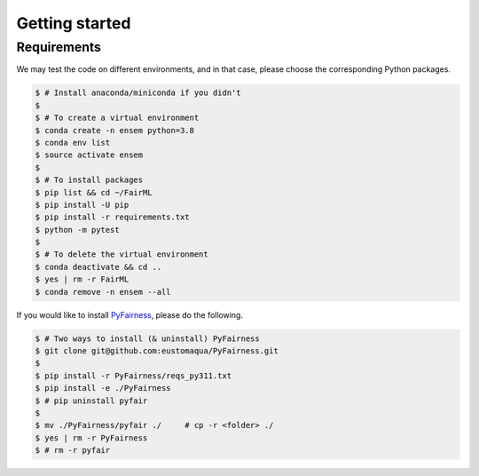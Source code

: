 .. quickstart.rst


================
Getting started
================


Requirements
-------------

We may test the code on different environments, and in that case, please choose the corresponding Python packages.

.. code-block:: console

  $ # Install anaconda/miniconda if you didn't
  $
  $ # To create a virtual environment
  $ conda create -n ensem python=3.8
  $ conda env list
  $ source activate ensem
  $
  $ # To install packages
  $ pip list && cd ~/FairML
  $ pip install -U pip
  $ pip install -r requirements.txt
  $ python -m pytest
  $
  $ # To delete the virtual environment
  $ conda deactivate && cd ..
  $ yes | rm -r FairML
  $ conda remove -n ensem --all


If you would like to install `PyFairness <https://github.com/eustomaqua/PyFairness>`_, please do the following.

.. code-block:: console
  
  $ # Two ways to install (& uninstall) PyFairness
  $ git clone git@github.com:eustomaqua/PyFairness.git
  $
  $ pip install -r PyFairness/reqs_py311.txt
  $ pip install -e ./PyFairness
  $ # pip uninstall pyfair
  $
  $ mv ./PyFairness/pyfair ./     # cp -r <folder> ./
  $ yes | rm -r PyFairness
  $ # rm -r pyfair


